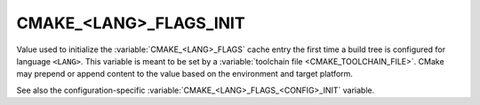 CMAKE_<LANG>_FLAGS_INIT
-----------------------

Value used to initialize the :variable:`CMAKE_<LANG>_FLAGS` cache entry
the first time a build tree is configured for language ``<LANG>``.
This variable is meant to be set by a :variable:`toolchain file
<CMAKE_TOOLCHAIN_FILE>`.  CMake may prepend or append content to
the value based on the environment and target platform.

See also the configuration-specific
:variable:`CMAKE_<LANG>_FLAGS_<CONFIG>_INIT` variable.
